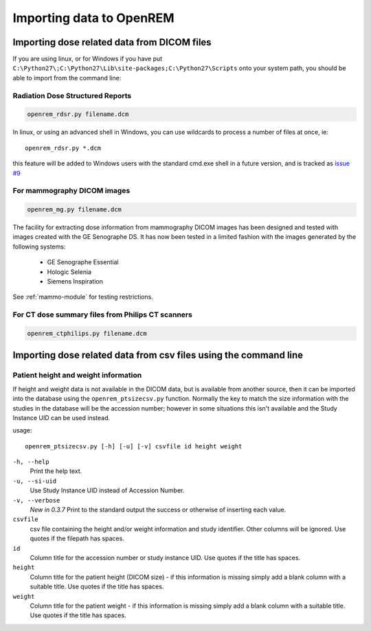Importing data to OpenREM
*************************

Importing dose related data from DICOM files
============================================

If you are using linux, or for Windows if you have put
``C:\Python27\;C:\Python27\Lib\site-packages;C:\Python27\Scripts`` onto
your system path, you should be able to import from the command line:

Radiation Dose Structured Reports
---------------------------------

.. sourcecode:: bash

    openrem_rdsr.py filename.dcm

In linux, or using an advanced shell in Windows, you can use wildcards
to process a number of files at once, ie::

    openrem_rdsr.py *.dcm

this feature will be added to Windows users with the standard cmd.exe shell in
a future version, and is tracked as `issue #9`_

For mammography DICOM images
----------------------------
.. sourcecode:: bash

    openrem_mg.py filename.dcm

The facility for extracting dose information from mammography DICOM images
has been designed and tested with images created with the GE Senographe DS.
It has now been tested in a limited fashion with the images generated by the
following systems:

    * GE Senographe Essential
    * Hologic Selenia
    * Siemens Inspiration

See :ref:`mammo-module` for testing restrictions.

For CT dose summary files from Philips CT scanners
--------------------------------------------------
.. sourcecode:: bash

    openrem_ctphilips.py filename.dcm


Importing dose related data from csv files using the command line
=================================================================

Patient height and weight information
-------------------------------------

If height and weight data is not available in the DICOM data, but is available
from another source, then it can be imported into the database using the 
``openrem_ptsizecsv.py`` function. Normally the key to match the size information
with the studies in the database will be the accession number; however in some
situations this isn't available and the Study Instance UID can be used instead.

usage::

    openrem_ptsizecsv.py [-h] [-u] [-v] csvfile id height weight

``-h, --help``
  Print the help text.

``-u, --si-uid``
  Use Study Instance UID instead of Accession Number.

``-v, --verbose``
  *New in 0.3.7* Print to the standard output the success or otherwise of inserting each value.

``csvfile``
  csv file containing the height and/or weight information and study identifier. 
  Other columns will be ignored. Use quotes if the filepath has spaces.

``id``
  Column title for the accession number or study instance UID. Use quotes
  if the title has spaces.

``height``
  Column title for the patient height (DICOM size) - if this information 
  is missing simply add a blank column with a suitable title. Use quotes
  if the title has spaces.

``weight``
  Column title for the patient weight - if this information is missing 
  simply add a blank column with a suitable title. Use quotes if the title
  has spaces.

..  versionchanged:: 0.3.7
    Verbosity flag added to supress printing to the standard output
    unless requested.


..  _`issue #9`: https://bitbucket.org/edmcdonagh/openrem/issue/9/
